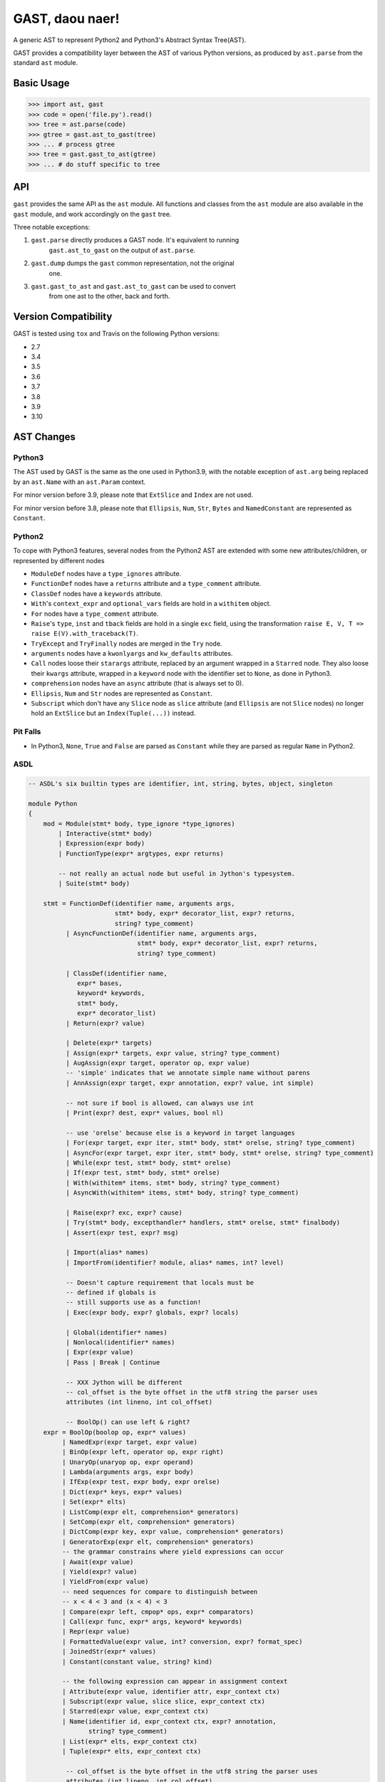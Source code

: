 GAST, daou naer!
================

A generic AST to represent Python2 and Python3's Abstract Syntax Tree(AST).

GAST provides a compatibility layer between the AST of various Python versions,
as produced by ``ast.parse`` from the standard ``ast`` module.

Basic Usage
-----------

.. code:: python

    >>> import ast, gast
    >>> code = open('file.py').read()
    >>> tree = ast.parse(code)
    >>> gtree = gast.ast_to_gast(tree)
    >>> ... # process gtree
    >>> tree = gast.gast_to_ast(gtree)
    >>> ... # do stuff specific to tree

API
---

``gast`` provides the same API as the ``ast`` module. All functions and classes
from the ``ast`` module are also available in the ``gast`` module, and work
accordingly on the ``gast`` tree.

Three notable exceptions:

1. ``gast.parse`` directly produces a GAST node. It's equivalent to running
       ``gast.ast_to_gast`` on the output of ``ast.parse``.

2. ``gast.dump`` dumps the ``gast`` common representation, not the original
       one.

3. ``gast.gast_to_ast`` and ``gast.ast_to_gast`` can be used to convert
       from one ast to the other, back and forth.

Version Compatibility
---------------------

GAST is tested using ``tox`` and Travis on the following Python versions:

- 2.7
- 3.4
- 3.5
- 3.6
- 3.7
- 3.8
- 3.9
- 3.10


AST Changes
-----------


Python3
*******

The AST used by GAST is the same as the one used in Python3.9, with the
notable exception of ``ast.arg`` being replaced by an ``ast.Name`` with an
``ast.Param`` context.

For minor version before 3.9, please note that ``ExtSlice`` and ``Index`` are
not used.

For minor version before 3.8, please note that ``Ellipsis``, ``Num``, ``Str``,
``Bytes`` and ``NamedConstant`` are represented as ``Constant``.

Python2
*******

To cope with Python3 features, several nodes from the Python2 AST are extended
with some new attributes/children, or represented by different nodes

- ``ModuleDef`` nodes have a ``type_ignores`` attribute.

- ``FunctionDef`` nodes have a ``returns`` attribute and a ``type_comment``
  attribute.

- ``ClassDef`` nodes have a ``keywords`` attribute.

- ``With``'s ``context_expr`` and ``optional_vars`` fields are hold in a
  ``withitem`` object.

- ``For`` nodes have a ``type_comment`` attribute.

- ``Raise``'s ``type``, ``inst`` and ``tback`` fields are hold in a single
  ``exc`` field, using the transformation ``raise E, V, T => raise E(V).with_traceback(T)``.

- ``TryExcept`` and ``TryFinally`` nodes are merged in the ``Try`` node.

- ``arguments`` nodes have a ``kwonlyargs`` and ``kw_defaults`` attributes.

- ``Call`` nodes loose their ``starargs`` attribute, replaced by an
  argument wrapped in a ``Starred`` node. They also loose their ``kwargs``
  attribute, wrapped in a ``keyword`` node with the identifier set to
  ``None``, as done in Python3.

- ``comprehension`` nodes have an ``async`` attribute (that is always set
  to 0).

- ``Ellipsis``, ``Num`` and ``Str`` nodes are represented as ``Constant``.

- ``Subscript`` which don't have any ``Slice`` node as ``slice`` attribute (and
  ``Ellipsis`` are not ``Slice`` nodes) no longer hold an ``ExtSlice`` but an
  ``Index(Tuple(...))`` instead.


Pit Falls
*********

- In Python3, ``None``, ``True`` and ``False`` are parsed as ``Constant``
  while they are parsed as regular ``Name`` in Python2.

ASDL
****

.. code::

    -- ASDL's six builtin types are identifier, int, string, bytes, object, singleton

    module Python
    {
        mod = Module(stmt* body, type_ignore *type_ignores)
            | Interactive(stmt* body)
            | Expression(expr body)
            | FunctionType(expr* argtypes, expr returns)

            -- not really an actual node but useful in Jython's typesystem.
            | Suite(stmt* body)

        stmt = FunctionDef(identifier name, arguments args,
                           stmt* body, expr* decorator_list, expr? returns,
                           string? type_comment)
              | AsyncFunctionDef(identifier name, arguments args,
                                 stmt* body, expr* decorator_list, expr? returns,
                                 string? type_comment)

              | ClassDef(identifier name,
                 expr* bases,
                 keyword* keywords,
                 stmt* body,
                 expr* decorator_list)
              | Return(expr? value)

              | Delete(expr* targets)
              | Assign(expr* targets, expr value, string? type_comment)
              | AugAssign(expr target, operator op, expr value)
              -- 'simple' indicates that we annotate simple name without parens
              | AnnAssign(expr target, expr annotation, expr? value, int simple)

              -- not sure if bool is allowed, can always use int
              | Print(expr? dest, expr* values, bool nl)

              -- use 'orelse' because else is a keyword in target languages
              | For(expr target, expr iter, stmt* body, stmt* orelse, string? type_comment)
              | AsyncFor(expr target, expr iter, stmt* body, stmt* orelse, string? type_comment)
              | While(expr test, stmt* body, stmt* orelse)
              | If(expr test, stmt* body, stmt* orelse)
              | With(withitem* items, stmt* body, string? type_comment)
              | AsyncWith(withitem* items, stmt* body, string? type_comment)

              | Raise(expr? exc, expr? cause)
              | Try(stmt* body, excepthandler* handlers, stmt* orelse, stmt* finalbody)
              | Assert(expr test, expr? msg)

              | Import(alias* names)
              | ImportFrom(identifier? module, alias* names, int? level)

              -- Doesn't capture requirement that locals must be
              -- defined if globals is
              -- still supports use as a function!
              | Exec(expr body, expr? globals, expr? locals)

              | Global(identifier* names)
              | Nonlocal(identifier* names)
              | Expr(expr value)
              | Pass | Break | Continue

              -- XXX Jython will be different
              -- col_offset is the byte offset in the utf8 string the parser uses
              attributes (int lineno, int col_offset)

              -- BoolOp() can use left & right?
        expr = BoolOp(boolop op, expr* values)
             | NamedExpr(expr target, expr value)
             | BinOp(expr left, operator op, expr right)
             | UnaryOp(unaryop op, expr operand)
             | Lambda(arguments args, expr body)
             | IfExp(expr test, expr body, expr orelse)
             | Dict(expr* keys, expr* values)
             | Set(expr* elts)
             | ListComp(expr elt, comprehension* generators)
             | SetComp(expr elt, comprehension* generators)
             | DictComp(expr key, expr value, comprehension* generators)
             | GeneratorExp(expr elt, comprehension* generators)
             -- the grammar constrains where yield expressions can occur
             | Await(expr value)
             | Yield(expr? value)
             | YieldFrom(expr value)
             -- need sequences for compare to distinguish between
             -- x < 4 < 3 and (x < 4) < 3
             | Compare(expr left, cmpop* ops, expr* comparators)
             | Call(expr func, expr* args, keyword* keywords)
             | Repr(expr value)
             | FormattedValue(expr value, int? conversion, expr? format_spec)
             | JoinedStr(expr* values)
             | Constant(constant value, string? kind)

             -- the following expression can appear in assignment context
             | Attribute(expr value, identifier attr, expr_context ctx)
             | Subscript(expr value, slice slice, expr_context ctx)
             | Starred(expr value, expr_context ctx)
             | Name(identifier id, expr_context ctx, expr? annotation,
                    string? type_comment)
             | List(expr* elts, expr_context ctx)
             | Tuple(expr* elts, expr_context ctx)

              -- col_offset is the byte offset in the utf8 string the parser uses
              attributes (int lineno, int col_offset)

        expr_context = Load | Store | Del | AugLoad | AugStore | Param

        slice = Slice(expr? lower, expr? upper, expr? step)
              | ExtSlice(slice* dims)
              | Index(expr value)

        boolop = And | Or

        operator = Add | Sub | Mult | MatMult | Div | Mod | Pow | LShift
                     | RShift | BitOr | BitXor | BitAnd | FloorDiv

        unaryop = Invert | Not | UAdd | USub

        cmpop = Eq | NotEq | Lt | LtE | Gt | GtE | Is | IsNot | In | NotIn

        comprehension = (expr target, expr iter, expr* ifs, int is_async)

        excepthandler = ExceptHandler(expr? type, expr? name, stmt* body)
                        attributes (int lineno, int col_offset, int? end_lineno, int? end_col_offset)

        arguments = (expr* args, expr* posonlyargs, expr? vararg, expr* kwonlyargs,
                     expr* kw_defaults, expr? kwarg, expr* defaults)

        -- keyword arguments supplied to call (NULL identifier for **kwargs)
        keyword = (identifier? arg, expr value)

        -- import name with optional 'as' alias.
        alias = (identifier name, identifier? asname)
                attributes (int lineno, int col_offset, int? end_lineno, int? end_col_offset)

        withitem = (expr context_expr, expr? optional_vars)

        type_ignore = TypeIgnore(int lineno, string tag)
    }
